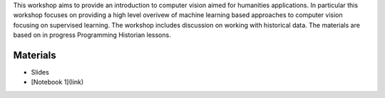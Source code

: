 .. raw:: html
   
   <h1><img src="figs/circle-cropped.png" alt="camera" width="5%" /> Computer Vision for the Humanities</h1>




This workshop aims to provide an introduction to computer vision aimed for humanities applications. In particular this workshop focuses on providing a high level overivew of machine learning based approaches to computer vision focusing on supervised learning. The workshop includes discussion on working with historical data. The materials are based on in progress Programming Historian lessons. 





Materials
=========

.. materials-begin
- Slides
- [Notebook 1](link)
.. materoals-end
